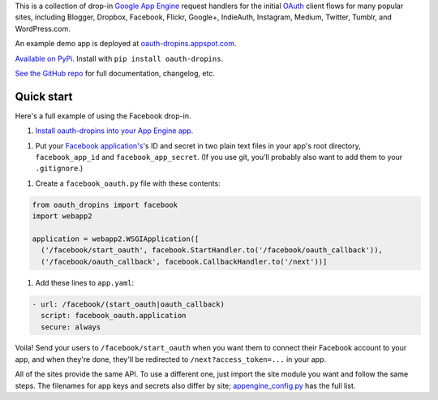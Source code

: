 This is a collection of drop-in
`Google App Engine <https://appengine.google.com/>`__ request handlers for the
initial
`OAuth <http://oauth.net/>`__ client flows for many popular sites, including
Blogger, Dropbox, Facebook, Flickr, Google+, IndieAuth, Instagram, Medium,
Twitter, Tumblr, and WordPress.com.

An example demo app is deployed at
`oauth-dropins.appspot.com <http://oauth-dropins.appspot.com/>`__.

`Available on PyPi. <https://pypi.python.org/pypi/oauth-dropins/>`__ Install with ``pip install oauth-dropins``.

`See the GitHub repo <https://github.com/snarfed/oauth-dropins>`__ for full documentation, changelog, etc.


Quick start
-----------

Here's a full example of using the Facebook drop-in.

1. `Install oauth-dropins into your App Engine app. <https://github.com/snarfed/oauth-dropins#quick-start>`__

1. Put your `Facebook application's <https://developers.facebook.com/apps>`__'s
   ID and secret in two plain text files in your app's root directory,
   ``facebook_app_id`` and ``facebook_app_secret``. (If you use git,
   you'll probably also want to add them to your ``.gitignore``.)

1. Create a ``facebook_oauth.py`` file with these contents:

.. code:: python

    from oauth_dropins import facebook
    import webapp2

    application = webapp2.WSGIApplication([
      ('/facebook/start_oauth', facebook.StartHandler.to('/facebook/oauth_callback')),
      ('/facebook/oauth_callback', facebook.CallbackHandler.to('/next'))]

1. Add these lines to ``app.yaml``:

.. code:: yaml

    - url: /facebook/(start_oauth|oauth_callback)
      script: facebook_oauth.application
      secure: always

Voila! Send your users to ``/facebook/start_oauth`` when you want them
to connect their Facebook account to your app, and when they're done,
they'll be redirected to ``/next?access_token=...`` in your app.

All of the sites provide the same API. To use a different one, just
import the site module you want and follow the same steps. The filenames
for app keys and secrets also differ by site;
`appengine_config.py <https://github.com/snarfed/oauth-dropins/blob/master/oauth_dropins/appengine_config.py>`__
has the full list.
